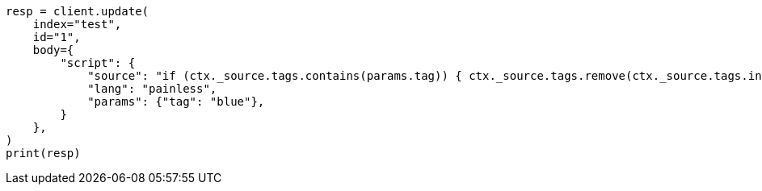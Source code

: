 // docs/update.asciidoc:155

[source, python]
----
resp = client.update(
    index="test",
    id="1",
    body={
        "script": {
            "source": "if (ctx._source.tags.contains(params.tag)) { ctx._source.tags.remove(ctx._source.tags.indexOf(params.tag)) }",
            "lang": "painless",
            "params": {"tag": "blue"},
        }
    },
)
print(resp)
----